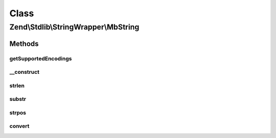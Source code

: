 .. Stdlib/StringWrapper/MbString.php generated using docpx on 01/30/13 03:02pm


Class
*****

Zend\\Stdlib\\StringWrapper\\MbString
=====================================

Methods
-------

getSupportedEncodings
+++++++++++++++++++++

.. function:: getSupportedEncodings()


    Get a list of supported character encodings

    :rtype: string[] 



__construct
+++++++++++

.. function:: __construct()


    Constructor




strlen
++++++

.. function:: strlen()


    Returns the length of the given string

    :param string: 
    :param string: 

    :rtype: int|false 



substr
++++++

.. function:: substr()


    Returns the portion of string specified by the start and length parameters

    :param string: 
    :param int: 
    :param int|null: 
    :param string: 

    :rtype: string|false 



strpos
++++++

.. function:: strpos()


    Find the position of the first occurrence of a substring in a string

    :param string: 
    :param string: 
    :param int: 
    :param string: 

    :rtype: int|false 



convert
+++++++

.. function:: convert()


    Convert a string from defined encoding to the defined convert encoding

    :param string: 
    :param boolean: 

    :rtype: string|false 



